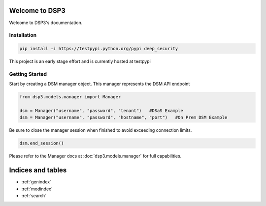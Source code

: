 .. deep_security documentation master file, created by
   sphinx-quickstart on Wed Nov  2 16:08:12 2016.
   You can adapt this file completely to your liking, but it should at least
   contain the root `toctree` directive.

Welcome to DSP3
=========================================

Welcome to DSP3's documentation.


Installation
-----------------

.. code-block:: python

   pip install -i https://testpypi.python.org/pypi deep_security
This project is an early stage effort and is currently hosted at testpypi


Getting Started
-----------------
Start by creating a DSM manager object. This manager represents the DSM API endpoint

.. code-block:: python

   from dsp3.models.manager import Manager

   dsm = Manager("username", "password", "tenant")   #DSaS Example
   dsm = Manager("username", "password", "hostname", "port")   #On Prem DSM Example


Be sure to close the manager session when finished to avoid exceeding connection limits.

.. code-block:: python

   dsm.end_session()


Please refer to the Manager docs at :doc:`dsp3.models.manager` for full capabilities.

Indices and tables
==================

* :ref:`genindex`
* :ref:`modindex`
* :ref:`search`

